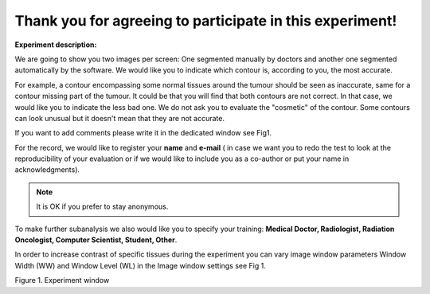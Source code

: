 Thank you for agreeing to participate in this experiment!
=========================================================

**Experiment description:**


We are going to show you two images per screen: One segmented manually by doctors and another one segmented automatically by the software. We would like you to indicate which contour is, according to you, the most accurate.

For example, a contour encompassing some normal tissues around the tumour should be seen as inaccurate, same for a contour missing part of the tumour. It could be that you will find that both contours are not correct. In that case, we would like you to indicate the less bad one. We do not ask you to evaluate the "cosmetic" of the contour. Some contours can look unusual but it doesn't mean that they are not accurate.

If you want to add comments please write it in the dedicated window see Fig1.


For the record, we would like to register your **name** and **e-mail** 
( in case we want you to redo the test to look at the reproducibility of your evaluation or if we would like to include you as a co-author or put your name in acknowledgments).

.. note::

	It is OK if you prefer to stay anonymous.

To make further subanalysis we also would like you to specify your training: **Medical Doctor, Radiologist, Radiation Oncologist, Computer Scientist, Student, Other**.

In order to increase contrast of specific tissues during the experiment you can vary image window parameters Window Width (WW) and Window Level (WL) in the Image window settings see Fig 1.


.. image:: imgs/example.png
	:scale: 70
	:width: 760

Figure 1. Experiment window

